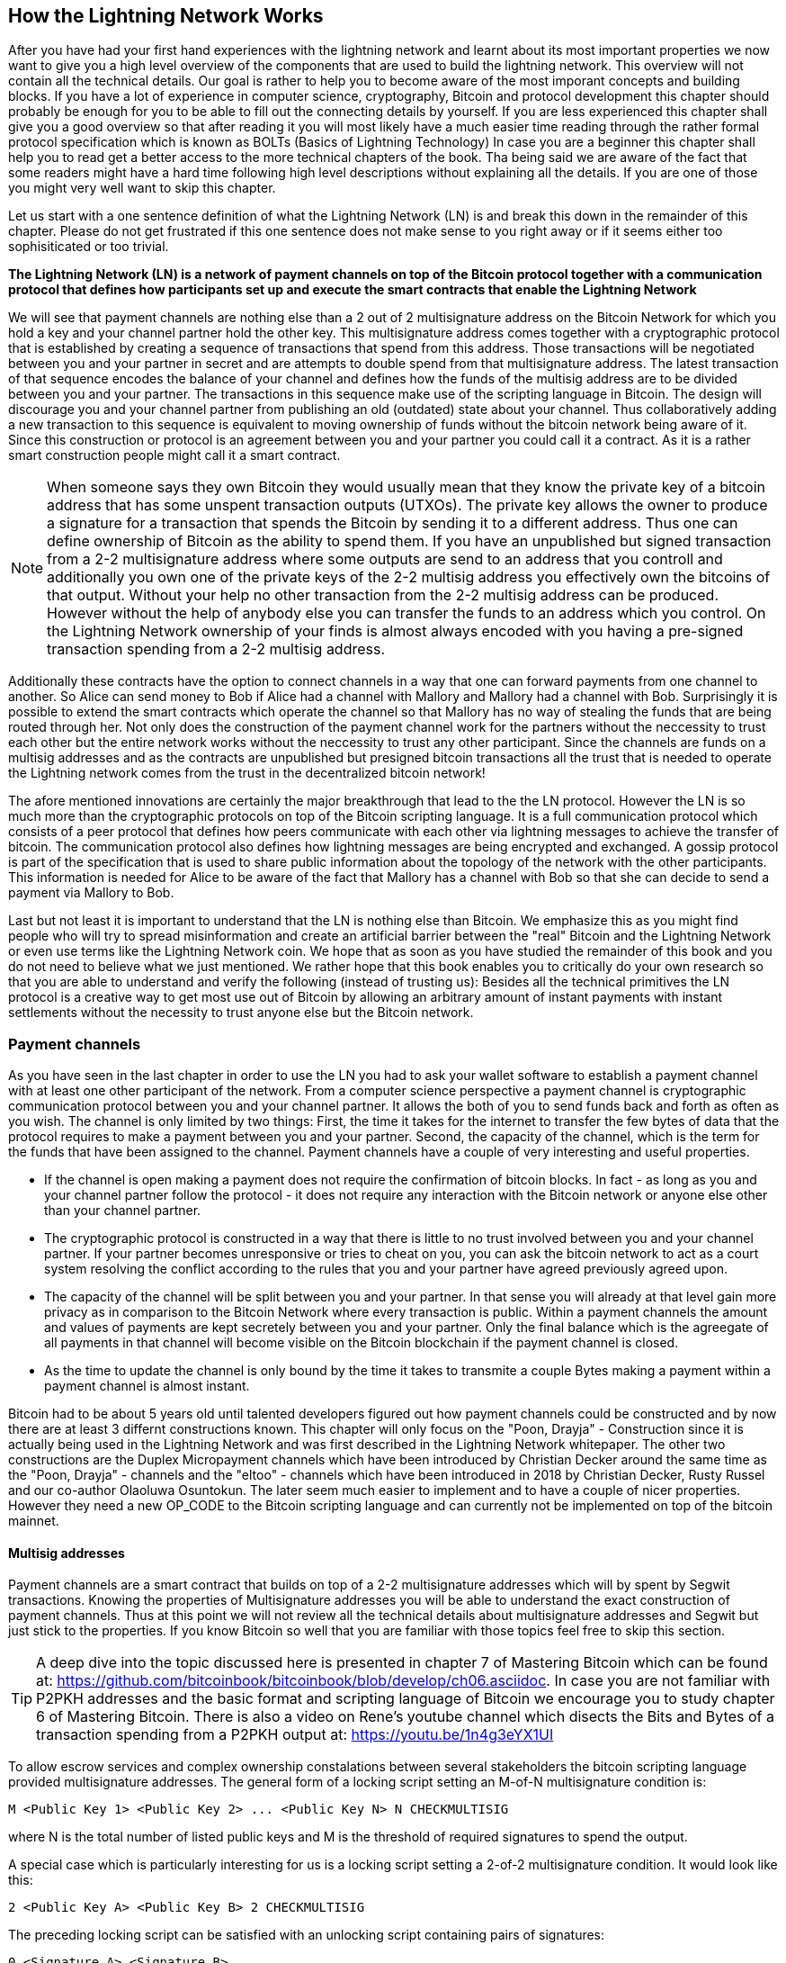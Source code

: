 [role="pagenumrestart"]
[[ch03_How_Lightning_Works]]
== How the Lightning Network Works
After you have had your first hand experiences with the lightning network and learnt about its most important properties we now want to give you a high level overview of the components that are used to build the lightning network.
This overview will not contain all the technical details.
Our goal is rather to help you to become aware of the most imporant concepts and building blocks.
If you have a lot of experience in computer science, cryptography, Bitcoin and protocol development this chapter should probably be enough for you to be able to fill out the connecting details by yourself.
If you are less experienced this chapter shall give you a good overview so that after reading it you will most likely have a much easier time reading through the rather formal protocol specification which is known as BOLTs (Basics of Lightning Technology)
In case you are a beginner this chapter shall help you to read get a better access to the more technical chapters of the book.
Tha being said we are aware of the fact that some readers might have a hard time following high level descriptions without explaining all the details.
If you are one of those you might very well want to skip this chapter.

Let us start with a one sentence definition of what the Lightning Network (LN) is and break this down in the remainder of this chapter.
Please do not get frustrated if this one sentence does not make sense to you right away or if it seems either too sophisiticated or too trivial.

**The Lightning Network (LN) is a network of payment channels on top of the Bitcoin protocol together with a communication protocol that defines how participants set up and execute the smart contracts that enable the Lightning Network**

We will see that payment channels are nothing else than a 2 out of 2 multisignature address on the Bitcoin Network for which you hold a key and your channel partner hold the other key.
This multisignature address comes together with a cryptographic protocol that is established by creating a sequence of transactions that spend from this address.
Those transactions will be negotiated between you and your partner in secret and are attempts to double spend from that multisignature address.
The latest transaction of that sequence encodes the balance of your channel and defines how the funds of the multisig address are to be divided between you and your partner.
The transactions in this sequence make use of the scripting language in Bitcoin.
The design will discourage you and your channel partner from publishing an old (outdated) state about your channel.
Thus collaboratively adding a new transaction to this sequence is equivalent to moving ownership of funds without the bitcoin network being aware of it.
Since this construction or protocol is an agreement between you and your partner you could call it a contract.
As it is a rather smart construction people might call it a smart contract.

[NOTE]
====
When someone says they own Bitcoin they would usually mean that they know the private key of a bitcoin address that has some unspent transaction outputs (UTXOs).
The private key allows the owner to produce a signature for a transaction that spends the Bitcoin by sending it to a different address.
Thus one can define ownership of Bitcoin as the ability to spend them.
If you have an unpublished but signed transaction from a 2-2 multisignature address where some outputs are send to an address that you controll and additionally you own one of the private keys of the 2-2 multisig address you effectively own the bitcoins of that output.
Without your help no other transaction from the 2-2 multisig address can be produced.
However without the help of anybody else you can transfer the funds to an address which you control. 
On the Lightning Network ownership of your finds is almost always encoded with you having a pre-signed transaction spending from a 2-2 multisig address.
====

Additionally these contracts have the option to connect channels in a way that one can forward payments from one channel to another.
So Alice can send money to Bob if Alice had a channel with Mallory and Mallory had a channel with Bob.
Surprisingly it is possible to extend the smart contracts which operate the channel so that Mallory has no way of stealing the funds that are being routed through her.
Not only does the construction of the payment channel work for the partners without the neccessity to trust each other but the entire network works without the neccessity to trust any other participant.
Since the channels are funds on a multisig addresses and as the contracts are unpublished but presigned bitcoin transactions all the trust that is needed to operate the Lightning network comes from the trust in the decentralized bitcoin network!

The afore mentioned innovations are certainly the major breakthrough that lead to the the LN protocol.
However the LN is so much more than the cryptographic protocols on top of the Bitcoin scripting language.
It is a full communication protocol which consists of a peer protocol that defines how peers communicate with each other via lightning messages to achieve the transfer of bitcoin.
The communication protocol also defines how lightning messages are being encrypted and exchanged.
A gossip protocol is part of the specification that is used to share public information about the topology of the network with the other participants.
This information is needed for Alice to be aware of the fact that Mallory has a channel with Bob so that she can decide to send a payment via Mallory to Bob. 

Last but not least it is important to understand that the LN is nothing else than Bitcoin.
We emphasize this as you might find people who will try to spread misinformation and create an artificial barrier between the "real" Bitcoin and the Lightning Network or even use terms like the Lightning Network coin.
We hope that as soon as you have studied the remainder of this book and you do not need to believe what we just mentioned.
We rather hope that this book enables you to critically do your own research so that you are able to understand and verify the following (instead of trusting us):
Besides all the technical primitives the LN protocol is a creative way to get most use out of Bitcoin by allowing an arbitrary amount of instant payments with instant settlements without the necessity to trust anyone else but the Bitcoin network.

=== Payment channels

As you have seen in the last chapter in order to use the LN you had to ask your wallet software to establish a payment channel with at least one other participant of the network.
From a computer science perspective a payment channel is cryptographic communication protocol between you and your channel partner.
It allows the both of you to send funds back and forth as often as you wish.
The channel is only limited by two things:
First, the time it takes for the internet to transfer the few bytes of data that the protocol requires to make a payment between you and your partner.
Second, the capacity of the channel, which is the term for the funds that have been assigned to the channel.
Payment channels have a couple of very interesting and useful properties.

* If the channel is open making a payment does not require the confirmation of bitcoin blocks. In fact - as long as you and your channel partner follow the protocol - it does not require any interaction with the Bitcoin network or anyone else other than your channel partner.
* The cryptographic protocol is constructed in a way that there is little to no trust involved between you and your channel partner. If your partner becomes unresponsive or tries to cheat on you, you can ask the bitcoin network to act as a court system resolving the conflict according to the rules that you and your partner have agreed previously agreed upon.
* The capacity of the channel will be split between you and your partner. In that sense you will already at that level gain more privacy as in comparison to the Bitcoin Network where every transaction is public. Within a payment channels the amount and values of payments are kept secretely between you and your partner. Only the final balance which is the agreegate of all payments in that channel will become visible on the Bitcoin blockchain if the payment channel is closed.
* As the time to update the channel is only bound by the time it takes to transmite a couple Bytes making a payment within a payment channel is almost instant. 

Bitcoin had to be about 5 years old until talented developers figured out how payment channels could be constructed and by now there are at least 3 differnt constructions known.
This chapter will only focus on the "Poon, Drayja" - Construction since it is actually being used in the Lightning Network and was first described in the Lightning Network whitepaper.
The other two constructions are the Duplex Micropayment channels which have been introduced by Christian Decker around the same time as the "Poon, Drayja" - channels and the "eltoo" - channels which have been introduced in 2018 by Christian Decker, Rusty Russel and our co-author Olaoluwa Osuntokun.
The later seem much easier to implement and to have a couple of nicer properties.
However they need a new OP_CODE to the Bitcoin scripting language and can currently not be implemented on top of the bitcoin mainnet.

==== Multisig addresses
Payment channels are a smart contract that builds on top of a 2-2 multisignature addresses which will by spent by Segwit transactions.
Knowing the properties of Multisignature addresses you will be able to understand the exact construction of payment channels.
Thus at this point we will not review all the technical details about multisignature addresses and Segwit but just stick to the properties.
If you know Bitcoin so well that you are familiar with those topics feel free to skip this section.

[TIP]
====
A deep dive into the topic discussed here is presented in chapter 7 of Mastering Bitcoin which can be found at: https://github.com/bitcoinbook/bitcoinbook/blob/develop/ch06.asciidoc.
In case you are not familiar with P2PKH addresses and the basic format and scripting language of Bitcoin we encourage you to study chapter 6 of Mastering Bitcoin.
There is also a video on Rene's youtube channel which disects the Bits and Bytes of a transaction spending from a P2PKH output at: https://youtu.be/1n4g3eYX1UI
==== 

To allow escrow services and complex ownership constalations between several stakeholders the bitcoin scripting language provided multisignature addresses.
The general form of a locking script setting an M-of-N multisignature condition is:

----
M <Public Key 1> <Public Key 2> ... <Public Key N> N CHECKMULTISIG
----

where N is the total number of listed public keys and M is the threshold of required signatures to spend the output.

A special case which is particularly interesting for us is a locking script setting a 2-of-2 multisignature condition.
It would look like this:

----
2 <Public Key A> <Public Key B> 2 CHECKMULTISIG
----

The preceding locking script can be satisfied with an unlocking script containing pairs of signatures:

----
0 <Signature A> <Signature B>
----
The two scripts together would form the combined validation script:

----
0 <Signature A> <Signature B> 2 <Public Key A> <Public Key B> 2 CHECKMULTISIG
----

==== Funding Transaction
You already learnt that one of the most important building blocks of a payment channel is a 2-2 multisig address.
To open a payment channel one must send Bitcoins to that address. 
The Bitcoin transaction - which will be included to the Bitcoin Blockchain - that sends the Bitcoin to that 2-2 multisignature address is called the funding transaction.
While there is the possability for 2 participants of the Lightning Network to open a private payment channel this transaction will always be publically visible to the bitcoin network.
The amount of Bitcoin sent to the multisignature address is called the capacity of the channel.
Two channel partners will never be able to conduct larger payments on that channel than the channel capacity.
What cannot publicly be seen from the funding transaction is how the funds in that open channel are being distributed between the two channel partners.


[Note]
====
You will often hear that people complain about bitcoins being locked to the lightning network which can't move freely.
This is obviously a lie.
One can use the bitcon network to send bitcoin from a P2PKH address as well as sending Bitconi from a 2-2 Multisignature address with a P2WSH transaction.
In both cases transfer of ownership might be expensive in Bitcoin fees if there is a lot of demand from people to utilize the Bitcoin Network.
However once the Bitcoins are used to open a payment channel they can freely flow within the lightning network from one participant to another one.
If a channel partner should not respond one will always have the chance to fall back to the onchain transactions without the necessity for the channel partner to help to do so.
Due to the potentially high fees and confirmation times Bitcoins on the Bitcoin Network are way more rigid and harder to move than Bitcoins on the Lightning Network.
====


===== Example of a poor channel opening procedure
Alice wants to open a payment channel with Mallory but she is not yet fully aware of the Lightning Network Protocol.
She creates a new private and corresponding public key and talks to Mallory who does the same and sends her public key to Alice.
Now Alice prepares a Bitcoin Transaction sending a few mBTC to the Multisignature address that was created from Alice's and Mallory's key.
As Alice wasn't aware of the protocol to open the channel she now has to trust Mallory.
Mallory on the other side has the chance to execute a blackmail attack on Alice.
Alice needs a signature from Mallory to send Alice's funds from the multisignature address back to an address controlled by Alice.

In order to prevent Mallory from committing such an attack Alice will need to create a spend from the funding transaction and have that transaction signed from Mallory before she broadcasts her funding transaction to the Bitcoin network.
The transaction protecting Alice is called Commitment transaction and we will study it now.

==== Commitment Transaction

You have just learnt that a payment channel needs to be opened by preparing a funding transaction which sends the capacity of the payment channel to a 2-2 multisignature address.
From the example in the last secion you learnt that more ingreedients are necessary to open and operate a payment channel that does not rely on trusting the channel partner.
One such ingredient are the commitment transactions.
They are used to make sure that everyone on the channel is able to get the funds back that they own in case the channel partner becomes unresponsive or even worse if the channel partner deliberately or by accident tries to cheat with the execution of theprotocol.
The commitment transactions also encode the balance of the payment channel.
The balance of the payment channel is an agreement of the channel partners of how the capacity is split among the partners.
Let us assume Alice opens a channel with a capacity of 10 mBTC with Bob.
Naturally one would assume that Alice should still be in the possession of the 10 mBTC.
This can actually easily be achieved with the following construction:

. Alice creates a new private / public key pair and informs Bob that she wishes to open a channel.
. Bob also creates a new private / public key pair and agrees to Alice to accept a channel from Alice by while sending his public key to Alice.
. Alice now creates a funding transaction from her wallet that sends 10 mBTC to the Multisig address with a locking script `2 <Public Key A> <Public Key B> 2 CHECKMULTISIG`.
. Alice does not broadcast the funding transaction but informs Bob about the transaction id of the funding transaction.
. Both Alice and Bob create their version of a commitment transaction. This Transaction will spend from the funding transaction and send all the Bitcoin back to an Adress controlled by Alice.
. Alice provides a signature for Bob's Commitmen Transaction and Bob provides a signature for Alice's Commitment Transaction.
. Only after signatures have been exchanged Alice will broadcast the funding transaction to the bitcoin network.

With this protocol Alice did not give up ownership of her 10 mBTC even though the funds have been sent to a 2-2 multisignature wallet for which Alice only controlls one key.
If Bob stops responding to Alice she will be able to broadcast her commitment transaction and receive her fundsback.
She will only have lost a the fees for the two on chain transactions which is - as long as she follows the protocol and has her node secured - her only risk when opening a channel.

The commitment transactions will not only serve the perpose of Allowing Alice to withdraw her funds directly after opening the channel in case Bob does not Anser.
More commitment transactions are created during the life time of the channel to encode the balance between Alice an Bob.
If Alice wanted to send 3 mBTC to Bob to pay him for a service he offered both would create a new version of their commitment transaction which would now send 7mBTC to Alice and 3 mBTC to Bob and share signatures with each other.
However you will probably have realized that there is a major flaw with this particular design.

**Do you see any way how Alice could cheat on Bob?**

We hope you recognize that with the so far described system nothing could stop Alice from publishing her old or even initial commitment transaction which grants her 10 mBTC.
Since that commitment transaction has previously been signed by Bob he can't prevent Alice from doing so.
Obviously Alice could tell Bob that she has deleted the old commitment transaction but as we mentioned several times the lightning netork does operate without trust so a smarter mechanism is needed to prevent Alice from publishing an old commitment transaction.
As Bitcoin is censorship resistant noone can prevent a participant from the lightning network to publish an old commitment transaction.
however the commitment transactions can be modified slightly so that publishing an outdated commitment transaction is deincentiviced by a rather high punishment.
The penalty for broadcasting an old commitment transaction is to give the other channel partner the ability to claim the funds that belonged to the broadcaster of the transaction.
This means that Bob would have the ability to claim 10 mBTC from the output that belonged to Alice in her original Commitment transaction if she publishes it after she has agreed to a second commitment transaction in which she would only own 7 mBTC and Bob would own 3 mBTC.
With such a strong penalty mechanism in Place Alice should never purposely publish an old state as she would almost always loose her remaining funds in the channel.

We will now see how such a pentality mechanism can be included to the above construction of the commitment transactions. 
Usually the commitment transaction has at least two outputs.
One for each partner.
However a channel partner will encumber their own output with a timelock and a revocation secret.
The timelock prevents the owner of the output to spend it directly once the commitment transaction was included to a block.
The timelock is usually measured in blocktimes and can be up to 2016 which is statistically speaking two weeks (assuming a blocktime of 10 minutes which is the target for the Bitcoin Network)
Within the timelock anyone who knows a revocation secret can spend the output even well before the timelock was over.
Alice and Bob know only one half of the revocation secret but if they share their half with the other party the other party knows the full secret.
In order to update the balance and receive a signature from Bob Alice will have to share her half of the revocation secret of the current commitment transaction with Bob.

Obviously for every new update of the channel balance new revocation secretes have to be created and the old ones all need to be saved.
Luckily the secretes are rather small and it is only the channel partners who need to do that not the entire network.
Still managing the revocation secretes is one of the more tricky parts of lighning nodes that hinders node operators to maintain backups.
Watchtower services or switching to the aformentiond eltoo channels might be future strategies to mitigate those problems.

==== Announcing the channel
Channel partners can agree to publicly announce the channel over the gossip protocol that comes with the lightning network.
This is usefull as other nodes will then be able to utilize this channel to route payments to other participants of the network.
Note that even for private channels which are not announced over the gossip protocol the funding transaction is always publicly stored in the bitcoin blockchain.
However as it is just a regular transaction to a 2-2 multisignature address participants of the Bitcoin Network do not know if this particular transaction is used to maintain a payment channel.
If a channel and its capacity is publically announced on the Gossip protocol the chanel partners will also be able to announce some meta data about the channel.
This meta data includes the routing fees a node charges to forward payments on that channel, information about what kind and how many Hashed time locked contracts (HTLCs) will be accpeted.
As we have not discussed HTLCs yet we will just mention that they are additional conditional outputs in the commitment transactions used for routing payments and for updating the channel balance.
We will later investigate HTLCs in more detail.
When new participants join the lightning network they will be able to download the information propagated via the gossip protocol from their peers.
Peers can only omit messages but as every message is signed by the node that originally send out the message the information on the gossip protocol cannot be modified to trick other participants.

==== Closing the channel
The main goal of people using the lightning network is to keep their channels open as long as possible.
Opening and closing payment channels will result in Bitcoin fees and in transactions that need to be stored in the Bitcoin Blockchain.
An open channel on the other side allows you to make an arbitrary amount of payments on the lightning network (as long as you have funds and are liquid)
However somtimes there is the necessity that you have to close a channel. For example:

* You have become aware of the fact that your computer got compromized and you want to secure your funds by sending them to a cold storage.
* Your channel partner might be offline for too much time so that you cannot utilize the funds in that channel.
* After analyzing your routing statistics as well as the network topology you might have come to the conclusion that it might be better to close some channels and open some new ones.

There are 3 ways to close a payment channel: 

* the good way - mutal close
* the bad way - force close
* the ugly way - protocol breach

Not all ways are possible to choose for each of the above mentioned reasons.
For example if your channel partner is offline you will not be able to engage in the good way to do a mutual close.
The good news for you is that you lightning networksoftware will mostlikely automatically select the best closing mechanism that can currently be used if you ask the software to close the channel or if the software discovers an issue with your channel partner and follows the protocol specification which in most of such cases state that the channel shall be closed.

===== Examining the mutual close
The prefered and good way to close a channel is the mutual close.
When you decide that you want to close the channel your lightning network node will inform your channel partner about your intend.
Now the channel will be prepared for shutting down.
No new routing attempts will be accepted from either channel partner and the ongoing routing attempts will be settled or removed after they timed out.
Once no further routing attempts are pending the closing transaction is prepared.
This transaction is similar to the commitment transaction.
It has the same balance as the commitment transaction but no outputs are encumbered with a time lock.
As the finnish up of the routing attempts could take some time a mutual close can also take some time.
The on chain transaction fees of the shutdown transaction for closing the channel in a mutual way are being paid by the party who opened the channel and not as many people think by the person who initiated the closing procedure.
As both nodes sign the shutdown transaction they have the chance to pay small fees for the bitcoin transaction by using their onchain fee estimator.
Even though there is is a potential waiting time this type of channel close is usually faster than the bad way.

===== Examining the force close
In case your node cannot engage to a mutal close (most likely because your channel partner is either offline or not responding) you will have to do a force close.
This is done by publishing the latest commitment transaction that your node has.
As discussed before the bitcoin network has no way of knowing if this was the most recent commitment transaction or an old one which you might have published for a financial gain.
Thus after that transaction was mined you will have to wait for the timelock of your output to expire until you can spend your own funds.
Also the onchain fees will be much higher for several reasons.
The most obvious reason is that when the commitment transaction was negotiated you and your channel partner would not know how high the on chain fees might be at the time the force close is taking place.
As the fees cannot be changed without reasigning outputs of the commitment transaction whch needs to signatures and as the furce close usually should happen in an urgent situation the protocol developer decided to be very generouse with the fee rate for the commitment transactions.
It can be up to 5 times higher thanthe fee estimators would suggest at the time the commitment transaction is negotiated.
There are more reasons for the more expensive fees.
The pending routing attements in the commitment transaction are encoded as additional outputs which take up more space and will also hit the chain.
In particular those routing attempts will have to be resolved on chain by additional spends.
These additional spends don't have to overestimate the fees but it still adds to the bill.
In general you should not do a force close unless it is absolutely necessary.
Your funds will be locked for a longer time and the person who opened the channel will have to pay higher fees. Also you might have to pay onchain fees to abort or settle routing attempts - even if you haven't opened the channel. 

===== Examining the ugly way to close a channel
In case you channl partner tries to cheat you - weather deliberate or not - by publishing and outdated you will be able to catch their cheating attempt and collect on their outputs by using the revocation secret you had previously recieved to negotate a newer state of the channel.
This close can actually go in two ways.
First if you catch your partner in time you will claim their funds. In that case the closing will be rather fast. Also you will have to pay the on chain fees which could be really high if there is a lot of demand for transactions going on at that time.
This should not bother you as you just gained the entire channel capacity.
Second if you did not catch the cheating attempt then your channel partner will be able to collect their outputs after the time lock expired.
In that case the fees of the commitment transaction are again paid by the partner who opened the channel and the fees for collecting the outputs are paid by the person who comitted the closing operation.
Also all the routing attempts will have to be resolved just as in the force close.
While this method could be fully executed faster than the good and the bad way to close the channel it is obviously never recommended to engage in this channel closing protocol.


=== Invoices

An alternative structure for the subsections of the invoice section (while covering the same topics) could be: (creating, decoding, paying as 3 sub chapters)

* creating invoices
* decoding invoices
* bech32 encoding and human readable part of invoices

==== Payment Hash
* `pre_image` as proof of payment
* random numbers and selecting the pre_image

==== Meta Data
* Description
* routing hints
* fallback address
* expire time
* signature

=== Delivering the payment

* gossip protocol
* network of payment channels
* different scope of the network
** global path finding (entire knowledge of the network necessary)
** multihop routing (onion necessary only a subset of nodes involved)
** locally setting up and setteling htlcs (only peers involved)

==== Finding a path

* trivial case / channel partner as destination with enough funds in the channel
* topology information from the gossip protocol
* fees and pathfinding from destination to source

==== Onion routing

* construct an onion using
** SPHINX
** payment hash
** path

==== Payment Forwarding Algorithm

* receive an incoming HTLC
* forward an HTLC
* BOLT 02 channel update protocol
* sending back errors

=== Missing bits
* Noise_XK
* Lightning Messages

=== Thoughts about Trust
As long as a person follows the protocol and has their node secured there is no principle risk of loosing funds when participating with the lightning network.
However there is the risk of paying fees when opening a channel.
Any risk should come with a potential reward.
In our case the reward is that she can send and receive payments of Bitcoin on the Lightnig Network at any time and that she can earn Bitcoin by forwarding other payments.
Alice decided that the reward is enough for her to take the risk of the fees.
As Bob can directly close the channel which costs fees paid by Alice she will have to have a little trust in Bob. 


=== Comparison with Bitcoin

* select outputs vs select payment channels / finding a path
* change outputs vs no change on lightning
* mining fees vs routing fees
* public transactions on the blockchain vs. secret payments
* waiting for confirmations vs instant settlement (if everything works smoothly)
* arbitrary amounts vs capacity restrictions
* variying fees depending on the traffic vs announced fees (might become dynamic too?)
* blockchain to save all transactions vs blockchain as a court system
